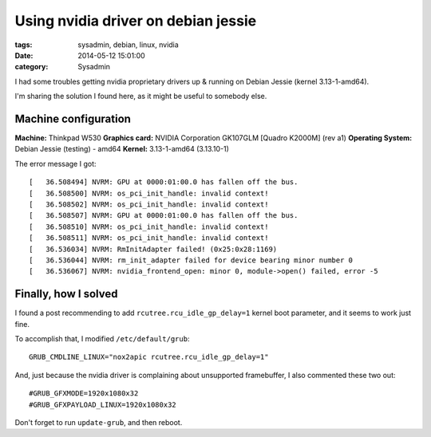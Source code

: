 Using nvidia driver on debian jessie
####################################

:tags: sysadmin, debian, linux, nvidia
:date: 2014-05-12 15:01:00
:category: Sysadmin


I had some troubles getting nvidia proprietary drivers up & running on
Debian Jessie (kernel 3.13-1-amd64).

I'm sharing the solution I found here, as it might be useful to
somebody else.


Machine configuration
=====================

**Machine:** Thinkpad W530
**Graphics card:** NVIDIA Corporation GK107GLM [Quadro K2000M] (rev a1)
**Operating System:** Debian Jessie (testing) - amd64
**Kernel:** 3.13-1-amd64 (3.13.10-1)

The error message I got::

    [   36.508494] NVRM: GPU at 0000:01:00.0 has fallen off the bus.
    [   36.508500] NVRM: os_pci_init_handle: invalid context!
    [   36.508502] NVRM: os_pci_init_handle: invalid context!
    [   36.508507] NVRM: GPU at 0000:01:00.0 has fallen off the bus.
    [   36.508510] NVRM: os_pci_init_handle: invalid context!
    [   36.508511] NVRM: os_pci_init_handle: invalid context!
    [   36.536034] NVRM: RmInitAdapter failed! (0x25:0x28:1169)
    [   36.536044] NVRM: rm_init_adapter failed for device bearing minor number 0
    [   36.536067] NVRM: nvidia_frontend_open: minor 0, module->open() failed, error -5


Finally, how I solved
=====================

I found a post recommending to add ``rcutree.rcu_idle_gp_delay=1``
kernel boot parameter, and it seems to work just fine.

To accomplish that, I modified ``/etc/default/grub``::

    GRUB_CMDLINE_LINUX="nox2apic rcutree.rcu_idle_gp_delay=1"

And, just because the nvidia driver is complaining about unsupported
framebuffer, I also commented these two out::

    #GRUB_GFXMODE=1920x1080x32
    #GRUB_GFXPAYLOAD_LINUX=1920x1080x32

Don't forget to run ``update-grub``, and then reboot.
